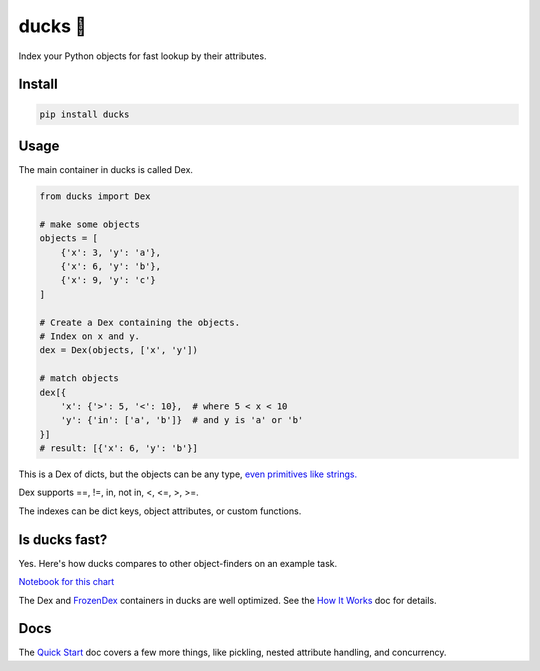 =========
ducks  🦆
=========

Index your Python objects for fast lookup by their attributes.

.. image:: https://github.com/manimino/ducks/workflows/tests/badge.svg
    :target: https://github.com/manimino/ducks/actions
    :alt: tests Actions Status
.. image:: https://img.shields.io/static/v1?label=Coverage&message=100%&color=2ea44f
    :target: https://github.com/manimino/ducks/blob/main/test/cov.txt
    :alt: Coverage - 100%
.. image:: https://img.shields.io/static/v1?label=license&message=MIT&color=2ea44f
    :target: https://github.com/manimino/ducks/blob/main/LICENSE
    :alt: license - MIT
.. image:: https://img.shields.io/static/v1?label=python&message=3.7%2B&color=2ea44f
    :target: https://github.com/manimino/ducks/
    :alt: python - 3.7+

-------
Install
-------

.. code-block::

    pip install ducks

-----
Usage
-----

The main container in ducks is called Dex.

.. code-block::

    from ducks import Dex

    # make some objects
    objects = [
        {'x': 3, 'y': 'a'},
        {'x': 6, 'y': 'b'},
        {'x': 9, 'y': 'c'}
    ]

    # Create a Dex containing the objects.
    # Index on x and y.
    dex = Dex(objects, ['x', 'y'])

    # match objects
    dex[{
        'x': {'>': 5, '<': 10},  # where 5 < x < 10
        'y': {'in': ['a', 'b']}  # and y is 'a' or 'b'
    }]
    # result: [{'x': 6, 'y': 'b'}]

This is a Dex of dicts, but the objects can be any type, `even primitives like strings. <https://ducks.readthedocs.io/en/latest/quick_start.html#function-attributes>`_

Dex supports ==, !=, in, not in, <, <=, >, >=.

The indexes can be dict keys, object attributes, or custom functions.

--------------
Is ducks fast?
--------------

Yes. Here's how ducks compares to other object-finders on an example task.

.. image:: https://raw.githubusercontent.com/manimino/ducks/main/docs/img/perf_bench.png
    :width: 600

`Notebook for this chart <https://github.com/manimino/ducks/blob/main/examples/perf_demo.ipynb>`_

The Dex and `FrozenDex <https://ducks.readthedocs.io/en/latest/quick_start.html#frozendex>`_ containers in ducks
are well optimized. See the `How It Works <https://ducks.readthedocs.io/en/latest/how_it_works.html>`_ doc for
details.

----
Docs
----

The `Quick Start <https://ducks.readthedocs.io/en/latest/quick_start.html>`_ doc covers a few more things, like
pickling, nested attribute handling, and concurrency.

